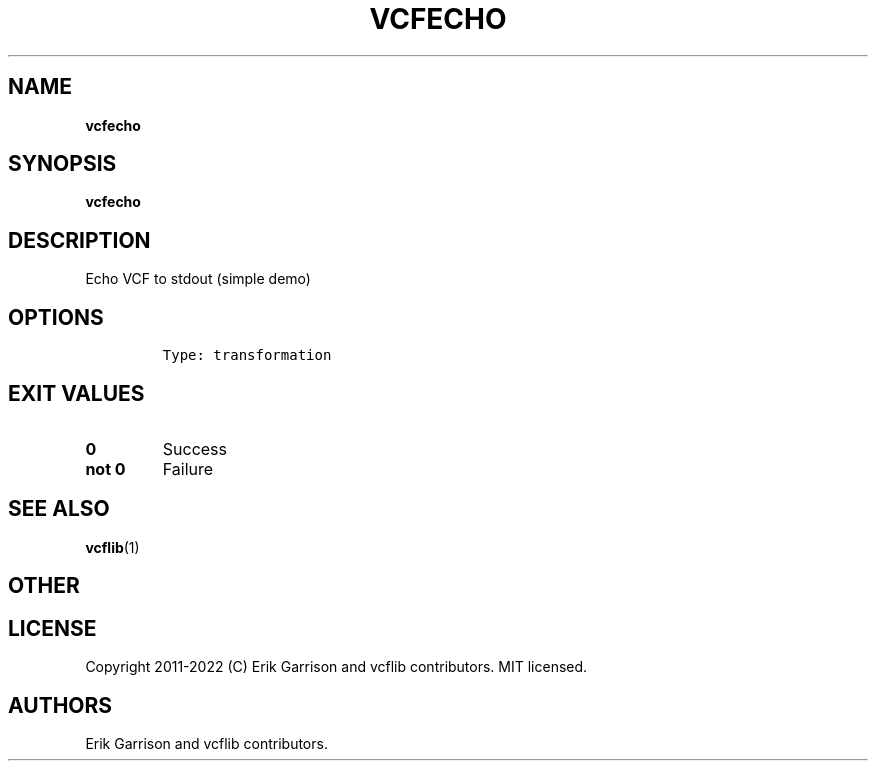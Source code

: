 .\" Automatically generated by Pandoc 2.14.0.3
.\"
.TH "VCFECHO" "1" "" "vcfecho (vcflib)" "vcfecho (VCF transformation)"
.hy
.SH NAME
.PP
\f[B]vcfecho\f[R]
.SH SYNOPSIS
.PP
\f[B]vcfecho\f[R]
.SH DESCRIPTION
.PP
Echo VCF to stdout (simple demo)
.SH OPTIONS
.IP
.nf
\f[C]

Type: transformation

      
\f[R]
.fi
.SH EXIT VALUES
.TP
\f[B]0\f[R]
Success
.TP
\f[B]not 0\f[R]
Failure
.SH SEE ALSO
.PP
\f[B]vcflib\f[R](1)
.SH OTHER
.SH LICENSE
.PP
Copyright 2011-2022 (C) Erik Garrison and vcflib contributors.
MIT licensed.
.SH AUTHORS
Erik Garrison and vcflib contributors.

